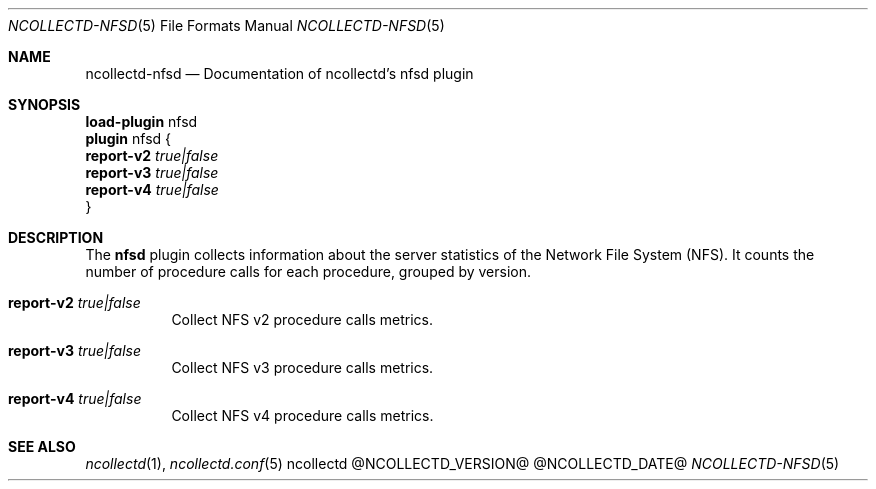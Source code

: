 .\" SPDX-License-Identifier: GPL-2.0-only
.Dd @NCOLLECTD_DATE@
.Dt NCOLLECTD-NFSD 5
.Os ncollectd @NCOLLECTD_VERSION@
.Sh NAME
.Nm ncollectd-nfsd
.Nd Documentation of ncollectd's nfsd plugin
.Sh SYNOPSIS
.Bd -literal -compact
\fBload-plugin\fP nfsd
\fBplugin\fP nfsd {
    \fBreport-v2\fP \fItrue|false\fP
    \fBreport-v3\fP \fItrue|false\fP
    \fBreport-v4\fP \fItrue|false\fP
}
.Ed
.Sh DESCRIPTION
The \fBnfsd\fP plugin collects information about the server statistics
of the Network File System (NFS).
It counts the number of procedure calls for each procedure,
grouped by version.
.Bl -tag -width Ds
.It \fBreport-v2\fP \fItrue|false\fP
Collect NFS v2 procedure calls metrics.
.It \fBreport-v3\fP \fItrue|false\fP
Collect NFS v3 procedure calls metrics.
.It \fBreport-v4\fP \fItrue|false\fP
Collect NFS v4 procedure calls metrics.
.El
.Sh "SEE ALSO"
.Xr ncollectd 1 ,
.Xr ncollectd.conf 5
